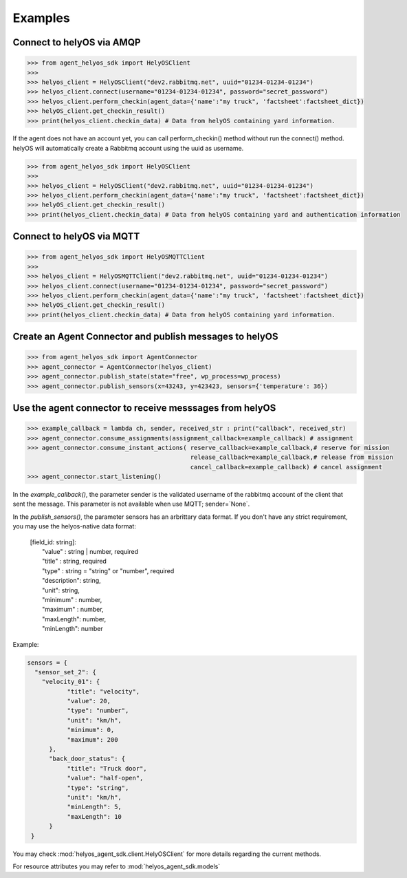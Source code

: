 Examples
========


Connect to helyOS via AMQP
--------------------------
.. code-block:: python

    >>> from agent_helyos_sdk import HelyOSClient
    >>>
    >>> helyos_client = HelyOSClient("dev2.rabbitmq.net", uuid="01234-01234-01234")
    >>> helyos_client.connect(username="01234-01234-01234", password="secret_password")
    >>> helyos_client.perform_checkin(agent_data={'name':"my truck", 'factsheet':factsheet_dict})
    >>> helyOS_client.get_checkin_result()
    >>> print(helyos_client.checkin_data) # Data from helyOS containing yard information.


If the agent does not have an account yet, you can call perform_checkin() method without run the connect() method.
helyOS will automatically create a Rabbitmq account using the uuid as username.

.. code-block:: python

    >>> from agent_helyos_sdk import HelyOSClient
    >>>
    >>> helyos_client = HelyOSClient("dev2.rabbitmq.net", uuid="01234-01234-01234")
    >>> helyos_client.perform_checkin(agent_data={'name':"my truck", 'factsheet':factsheet_dict})
    >>> helyOS_client.get_checkin_result()
    >>> print(helyos_client.checkin_data) # Data from helyOS containing yard and authentication information   

Connect to helyOS via MQTT
--------------------------
.. code-block:: python

    >>> from agent_helyos_sdk import HelyOSMQTTClient
    >>>
    >>> helyos_client = HelyOSMQTTClient("dev2.rabbitmq.net", uuid="01234-01234-01234")
    >>> helyos_client.connect(username="01234-01234-01234", password="secret_password")
    >>> helyos_client.perform_checkin(agent_data={'name':"my truck", 'factsheet':factsheet_dict})
    >>> helyOS_client.get_checkin_result()
    >>> print(helyos_client.checkin_data) # Data from helyOS containing yard information.



Create an Agent Connector and publish messages to helyOS
----------------------------------------------------------
.. code-block:: python

    >>> from agent_helyos_sdk import AgentConnector
    >>> agent_connector = AgentConnector(helyos_client)
    >>> agent_connector.publish_state(state="free", wp_process=wp_process)
    >>> agent_connector.publish_sensors(x=43243, y=423423, sensors={'temperature': 36})



Use the agent connector to receive messsages from helyOS
---------------------------------------------------------
.. code-block:: python

    >>> example_callback = lambda ch, sender, received_str : print("callback", received_str)
    >>> agent_connector.consume_assignments(assignment_callback=example_callback) # assignment
    >>> agent_connector.consume_instant_actions( reserve_callback=example_callback,# reserve for mission
                                                 release_callback=example_callback,# release from mission
                                                 cancel_callback=example_callback) # cancel assignment
    >>> agent_connector.start_listening()
  
    


In the `example_callback()`, the parameter sender is the validated username of the rabbitmq account of the client that sent the message. 
This parameter is not available when use MQTT; sender=`None`.

In the `publish_sensors()`, the parameter sensors has an arbrittary data format. 
If you don't have any strict requirement, you may use the 
helyos-native data format:

  | \[field_id: string\]: 
  |              "value" : string | number, required
  |              "title" : string, required
  |              "type" :  string = "string" or "number", required
  |              "description": string,
  |              "unit":      string,
  |              "minimum" :  number,
  |              "maximum" :  number,
  |              "maxLength": number,
  |              "minLength": number


Example:

.. code-block:: python

       sensors = {
         "sensor_set_2": {
           "velocity_01": {
                  "title": "velocity",
                  "value": 20,
                  "type": "number",
                  "unit": "km/h",
                  "minimum": 0,
                  "maximum": 200
             },
             "back_door_status": {
                  "title": "Truck door",
                  "value": "half-open",
                  "type": "string",
                  "unit": "km/h",
                  "minLength": 5,
                  "maxLength": 10
             }
        }




You may check :mod:`helyos_agent_sdk.client.HelyOSClient` for more details regarding the current methods.

For resource attributes you may refer to :mod:`helyos_agent_sdk.models`
